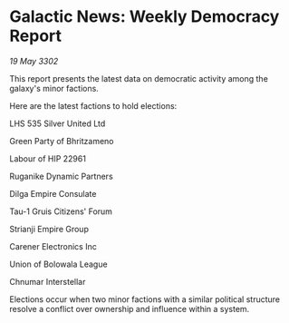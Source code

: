 * Galactic News: Weekly Democracy Report

/19 May 3302/

This report presents the latest data on democratic activity among the galaxy's minor factions. 

Here are the latest factions to hold elections: 

LHS 535 Silver United Ltd 

Green Party of Bhritzameno 

Labour of HIP 22961 

Ruganike Dynamic Partners 

Dilga Empire Consulate 

Tau-1 Gruis Citizens' Forum 

Strianji Empire Group 

Carener Electronics Inc 

Union of Bolowala League 

Chnumar Interstellar 

Elections occur when two minor factions with a similar political structure resolve a conflict over ownership and influence within a system.